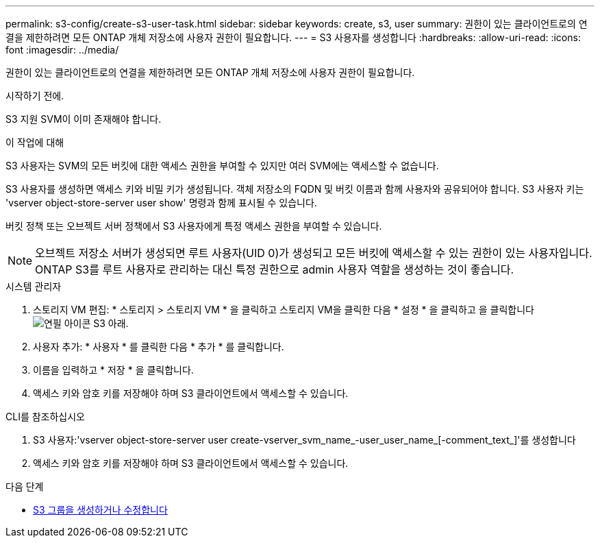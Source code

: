 ---
permalink: s3-config/create-s3-user-task.html 
sidebar: sidebar 
keywords: create, s3, user 
summary: 권한이 있는 클라이언트로의 연결을 제한하려면 모든 ONTAP 개체 저장소에 사용자 권한이 필요합니다. 
---
= S3 사용자를 생성합니다
:hardbreaks:
:allow-uri-read: 
:icons: font
:imagesdir: ../media/


[role="lead"]
권한이 있는 클라이언트로의 연결을 제한하려면 모든 ONTAP 개체 저장소에 사용자 권한이 필요합니다.

.시작하기 전에.
S3 지원 SVM이 이미 존재해야 합니다.

.이 작업에 대해
S3 사용자는 SVM의 모든 버킷에 대한 액세스 권한을 부여할 수 있지만 여러 SVM에는 액세스할 수 없습니다.

S3 사용자를 생성하면 액세스 키와 비밀 키가 생성됩니다. 객체 저장소의 FQDN 및 버킷 이름과 함께 사용자와 공유되어야 합니다. S3 사용자 키는 'vserver object-store-server user show' 명령과 함께 표시될 수 있습니다.

버킷 정책 또는 오브젝트 서버 정책에서 S3 사용자에게 특정 액세스 권한을 부여할 수 있습니다.

[NOTE]
====
오브젝트 저장소 서버가 생성되면 루트 사용자(UID 0)가 생성되고 모든 버킷에 액세스할 수 있는 권한이 있는 사용자입니다. ONTAP S3를 루트 사용자로 관리하는 대신 특정 권한으로 admin 사용자 역할을 생성하는 것이 좋습니다.

====
[role="tabbed-block"]
====
.시스템 관리자
--
. 스토리지 VM 편집: * 스토리지 > 스토리지 VM * 을 클릭하고 스토리지 VM을 클릭한 다음 * 설정 * 을 클릭하고 을 클릭합니다 image:icon_pencil.gif["연필 아이콘"] S3 아래.
. 사용자 추가: * 사용자 * 를 클릭한 다음 * 추가 * 를 클릭합니다.
. 이름을 입력하고 * 저장 * 을 클릭합니다.
. 액세스 키와 암호 키를 저장해야 하며 S3 클라이언트에서 액세스할 수 있습니다.


--
.CLI를 참조하십시오
--
. S3 사용자:'vserver object-store-server user create-vserver_svm_name_-user_user_name_[-comment_text_]'를 생성합니다
. 액세스 키와 암호 키를 저장해야 하며 S3 클라이언트에서 액세스할 수 있습니다.


--
====
.다음 단계
* xref:create-modify-groups-task.html[S3 그룹을 생성하거나 수정합니다]

